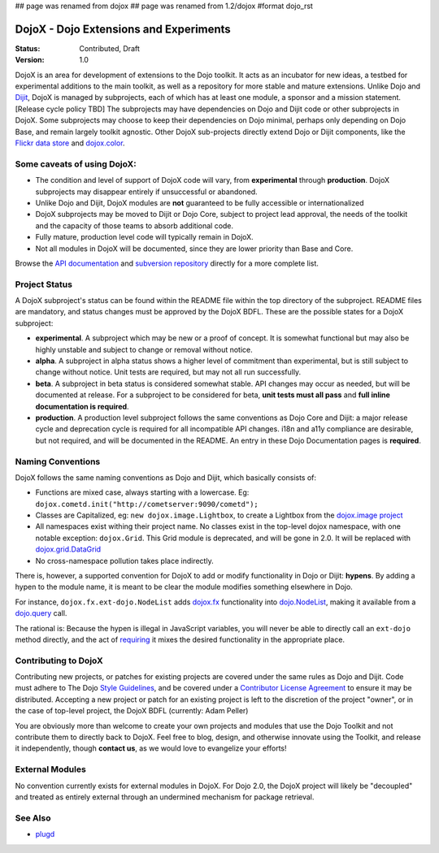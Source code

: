 ## page was renamed from dojox
## page was renamed from 1.2/dojox
#format dojo_rst

DojoX - Dojo Extensions and Experiments
=======================================

:Status: Contributed, Draft
:Version: 1.0

DojoX is an area for development of extensions to the Dojo toolkit.  It acts as an incubator for new ideas, a testbed for experimental additions to the main toolkit, as well as a repository for more stable and mature extensions.  Unlike Dojo and `Dijit <dijit/index>`_, DojoX is managed by subprojects, each of which has at least one module, a sponsor and a mission statement.  [Release cycle policy TBD]  The subprojects may have dependencies on Dojo and Dijit code or other subprojects in DojoX.  Some subprojects may choose to keep their dependencies on Dojo minimal, perhaps only depending on Dojo Base, and remain largely toolkit agnostic. Other DojoX sub-projects directly extend Dojo or Dijit components, like the `Flickr data store <dojox/data/FlickrRestStore>`_ and `dojox.color <dojox/color>`_. 

Some caveats of using DojoX:
----------------------------

* The condition and level of support of DojoX code will vary, from **experimental** through **production**.  DojoX subprojects may disappear entirely if unsuccessful or abandoned.
* Unlike Dojo and Dijit, DojoX modules are **not** guaranteed to be fully accessible or internationalized
* DojoX subprojects may be moved to Dijit or Dojo Core, subject to project lead approval, the needs of the toolkit and the capacity of those teams to absorb additional code.
* Fully mature, production level code will typically remain in DojoX.
* Not all modules in DojoX will be documented, since they are lower priority than Base and Core.  

Browse the `API documentation <http://dojotoolkit.org/api/dojox.html>`_ and `subversion repository <http://svn.dojotoolkit.org/src/dojox/trunk>`_ directly for a more complete list.

Project Status
--------------
A DojoX subproject's status can be found within the README file within the top directory of the subproject.  README files are mandatory, and status changes must be approved by the DojoX BDFL.  These are the possible states for a DojoX subproject:

* **experimental**. A subproject which may be new or a proof of concept.  It is somewhat functional but may also be highly unstable and subject to change or removal without notice.
* **alpha**.  A subproject in alpha status shows a higher level of commitment than experimental, but is still subject to change without notice.  Unit tests are required, but may not all run successfully.
* **beta**.  A subproject in beta status is considered somewhat stable.  API changes may occur as needed, but will be documented at release.  For a subproject to be considered for beta, **unit tests must all pass** and **full inline documentation is required**.
* **production**.  A production level subproject follows the same conventions as Dojo Core and Dijit: a major release cycle and deprecation cycle is required for all incompatible API changes.  i18n and a11y compliance are desirable, but not required, and will be documented in the README.  An entry in these Dojo Documentation pages is **required**.

Naming Conventions
------------------

DojoX follows the same naming conventions as Dojo and Dijit, which basically consists of:

* Functions are mixed case, always starting with a lowercase. Eg: ``dojox.cometd.init("http://cometserver:9090/cometd");``
* Classes are Capitalized, eg: ``new dojox.image.Lightbox``, to create a Lightbox from the `dojox.image project <dojox/image>`_
* All namespaces exist withing their project name. No classes exist in the top-level dojox namespace, with one notable exception: ``dojox.Grid``. This Grid module is deprecated, and will be gone in 2.0. It will be replaced with `dojox.grid.DataGrid <dojox/grid>`_
* No cross-namespace pollution takes place indirectly. 

There is, however, a supported convention for DojoX to add or modify functionality in Dojo or Dijit: **hypens**. By adding a hypen to the 
module name, it is meant to be clear the module modifies something elsewhere in Dojo. 

For instance, ``dojox.fx.ext-dojo.NodeList`` adds `dojox.fx <dojox/fx>`_ functionality into `dojo.NodeList <dojo/NodeList>`_, making it available from a `dojo.query <dojo/query>`_ call.

The rational is: Because the hypen is illegal in JavaScript variables, you will never be able to directly call an ``ext-dojo`` method directly, and the act of `requiring <dojo/require>`_ it mixes the desired functionality in the appropriate place. 

Contributing to DojoX
---------------------

Contributing new projects, or patches for existing projects are covered under the same rules as Dojo and Dijit. Code must adhere to The Dojo `Style Guidelines </StyleGuide>`_, and be covered under a `Contributor License Agreement <http://dojotoolkit.org/cla>`_ to ensure
it may be distributed. Accepting a new project or patch for an existing project is left to the discretion of the project "owner", or in the case of top-level project, the DojoX BDFL (currently: Adam Peller)

You are obviously more than welcome to create your own projects and modules that use the Dojo Toolkit and not contribute them to directly back to DojoX. Feel free to blog, design, and otherwise innovate using the Toolkit, and release it independently, though **contact us**, as we would love to evangelize your efforts! 

External Modules
----------------

No convention currently exists for external modules in DojoX. For Dojo 2.0, the DojoX project will likely be "decoupled" and treated as entirely external through an undermined mechanism for package retrieval. 

See Also
--------

* `plugd <http://github.com/phiggins42/plugd>`_
